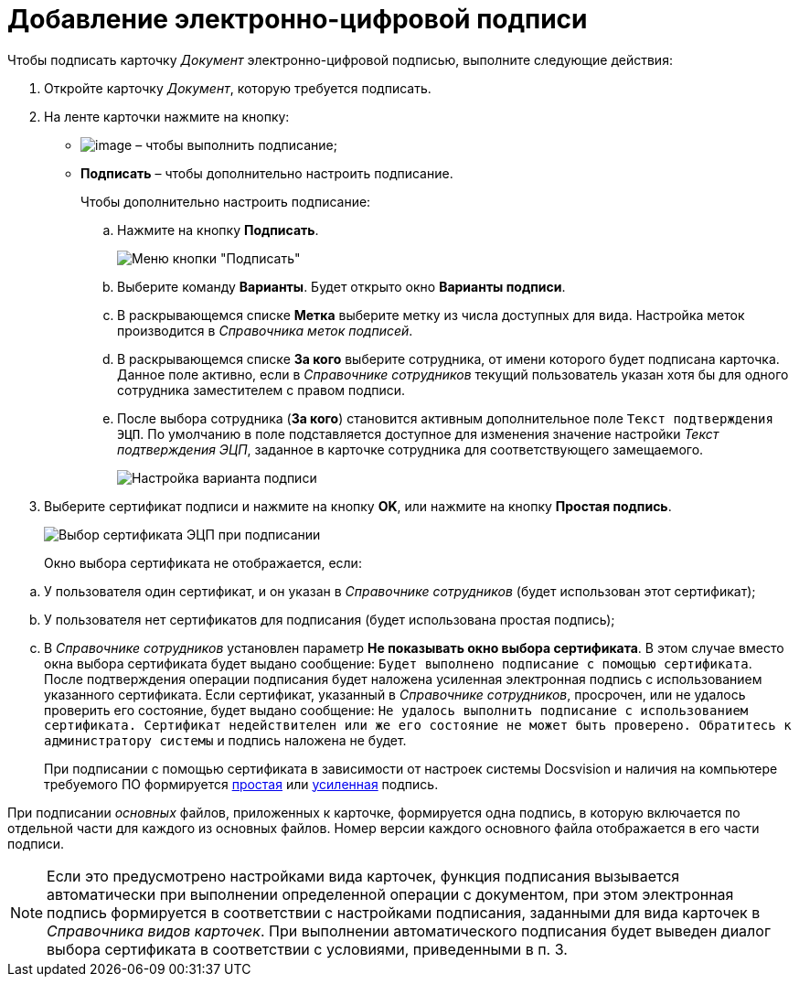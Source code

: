 = Добавление электронно-цифровой подписи

.Чтобы подписать карточку _Документ_ электронно-цифровой подписью, выполните следующие действия:
. Откройте карточку _Документ_, которую требуется подписать.
. На ленте карточки нажмите на кнопку:
* image:buttons/sign.png[image] – чтобы выполнить подписание;
* *Подписать* – чтобы дополнительно настроить подписание.
+
.Чтобы дополнительно настроить подписание:
[loweralpha]
.. Нажмите на кнопку *Подписать*.
+
image::Dcard_sign_button_menu.png[ Меню кнопки "Подписать"]
.. Выберите команду *Варианты*. Будет открыто окно *Варианты подписи*.
.. В раскрывающемся списке *Метка* выберите метку из числа доступных для вида. Настройка меток производится в _Справочника меток подписей_.
.. В раскрывающемся списке *За кого* выберите сотрудника, от имени которого будет подписана карточка. Данное поле активно, если в _Справочнике сотрудников_ текущий пользователь указан хотя бы для одного сотрудника заместителем с правом подписи.
.. После выбора сотрудника (*За кого*) становится активным дополнительное поле `Текст подтверждения ЭЦП`. По умолчанию в поле подставляется доступное для изменения значение настройки _Текст подтверждения ЭЦП_, заданное в карточке сотрудника для соответствующего замещаемого.
+
image::Dcard_sign_options.png[Настройка варианта подписи]
. Выберите сертификат подписи и нажмите на кнопку *OK*, или нажмите на кнопку *Простая подпись*.
+
image::Cert_select.png[Выбор сертификата ЭЦП при подписании]
+
Окно выбора сертификата не отображается, если:

[loweralpha]
.. У пользователя один сертификат, и он указан в _Справочнике сотрудников_ (будет использован этот сертификат);
.. У пользователя нет сертификатов для подписания (будет использована простая подпись);
.. В _Справочнике сотрудников_ установлен параметр *Не показывать окно выбора сертификата*. В этом случае вместо окна выбора сертификата будет выдано сообщение: `Будет выполнено подписание с помощью                                     сертификата`. После подтверждения операции подписания будет наложена усиленная электронная подпись с использованием указанного сертификата. Если сертификат, указанный в _Справочнике сотрудников_, просрочен, или не удалось проверить его состояние, будет выдано сообщение: `Не                                     удалось выполнить подписание с использованием сертификата.                                     Сертификат недействителен или же его состояние не может быть                                     проверено. Обратитесь к администратору системы` и подпись наложена не будет.
+
При подписании с помощью сертификата в зависимости от настроек системы Docsvision и наличия на компьютере требуемого ПО формируется xref:DigitalSignature_simple.adoc[простая] или xref:DigitalSignature_sertificate.adoc[усиленная] подпись.

При подписании _основных_ файлов, приложенных к карточке, формируется одна подпись, в которую включается по отдельной части для каждого из основных файлов. Номер версии каждого основного файла отображается в его части подписи.

[NOTE]
====
Если это предусмотрено настройками вида карточек, функция подписания вызывается автоматически при выполнении определенной операции с документом, при этом электронная подпись формируется в соответствии с настройками подписания, заданными для вида карточек в _Справочника видов карточек_. При выполнении автоматического подписания будет выведен диалог выбора сертификата в соответствии с условиями, приведенными в п. 3.
====
